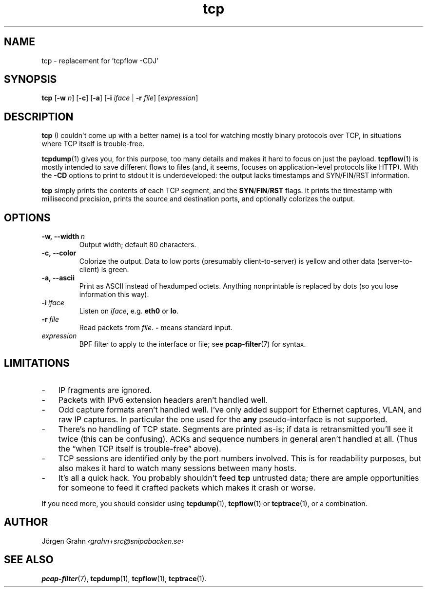 .ss 12 0
.de BP
.IP \\fB\\$*
..
.hw si-tu-ations
.
.TH tcp 1 "FEB 2017" Tcp "User Manuals"
.
.
.SH "NAME"
tcp \- replacement for 'tcpflow -CDJ'
.
.SH "SYNOPSIS"
.B tcp
.RB [ \-w
.IR n ]
.RB [ \-c ]
.RB [ \-a ]
.RB [ \-i
.IR iface
|
.B \-r
.IR file ]
.RI [ expression ]
.
.SH "DESCRIPTION"
.B tcp
(I couldn't come up with a better name)
is a tool for watching mostly binary protocols over TCP,
in situations where TCP itself is trouble-free.
.
.PP
.BR tcpdump (1)
gives you, for this purpose, too many details and
makes it hard to focus on just the payload.
.BR tcpflow (1)
is mostly intended to save different flows to files (and, it seems, focuses
on application-level protocols like HTTP).
With the
.B \-CD
options to print to stdout it is underdeveloped: the output
lacks timestamps and SYN/FIN/RST information.
.
.PP
.B tcp
simply prints the contents of each TCP segment, and the
.BR SYN / FIN / RST
flags.  It prints the timestamp with millisecond precision,
prints the source and destination ports,
and optionally colorizes the output.
.
.SH "OPTIONS"
.
.BP \-w,\ --width\ \fIn
Output width; default 80 characters.
.
.BP \-c,\ --color
Colorize the output.
Data to low ports (presumably client-to-server)
is yellow and other data (server-to-client) is green.
.
.BP \-a,\ --ascii
Print as ASCII instead of hexdumped octets. Anything nonprintable
is replaced by dots (so you lose information this way).
.
.BP \-i\ \fIiface
Listen on
.IR iface ,
e.g.
.B eth0
or
.BR lo .
.
.BP \-r\ \fIfile
Read packets from
.IR file .
.B -
means standard input.
.
.IP \fIexpression
BPF filter to apply to the interface or file; see
.BR pcap-filter (7)
for syntax.
.
.SH "LIMITATIONS"
.IP \- 3x
IP fragments are ignored.
.IP \-
Packets with IPv6 extension headers aren't handled well.
.IP \-
Odd capture formats aren't handled well.
I've only added support for Ethernet captures, VLAN, and raw IP captures.
In particular the one used for the
.B any
pseudo-interface is not supported.
.IP \-
There's no handling of TCP state.  Segments are printed as-is;
if data is retransmitted you'll see it twice
(this can be confusing).
ACKs and sequence numbers in general aren't handled at all.
(Thus the \[lq]when TCP itself is trouble-free\[rq] above).
.IP \-
TCP sessions are identified only by the port numbers involved.
This is for readability purposes, but also makes it hard to watch
many sessions between many hosts.
.IP \-
It's all a quick hack.
You probably shouldn't feed
.B tcp
untrusted data; there are ample opportunities for someone to
feed it crafted packets which makes it crash or worse.
.
.PP
If you need more, you should consider using
.BR tcpdump (1),
.BR tcpflow (1)
or
.BR tcptrace (1),
or a combination.
.
.SH "AUTHOR"
J\(:orgen Grahn \fI\[fo]grahn+src@snipabacken.se\[fc]
.
.SH "SEE ALSO"
.BR pcap-filter (7),
.BR tcpdump (1),
.BR tcpflow (1),
.BR tcptrace (1).
